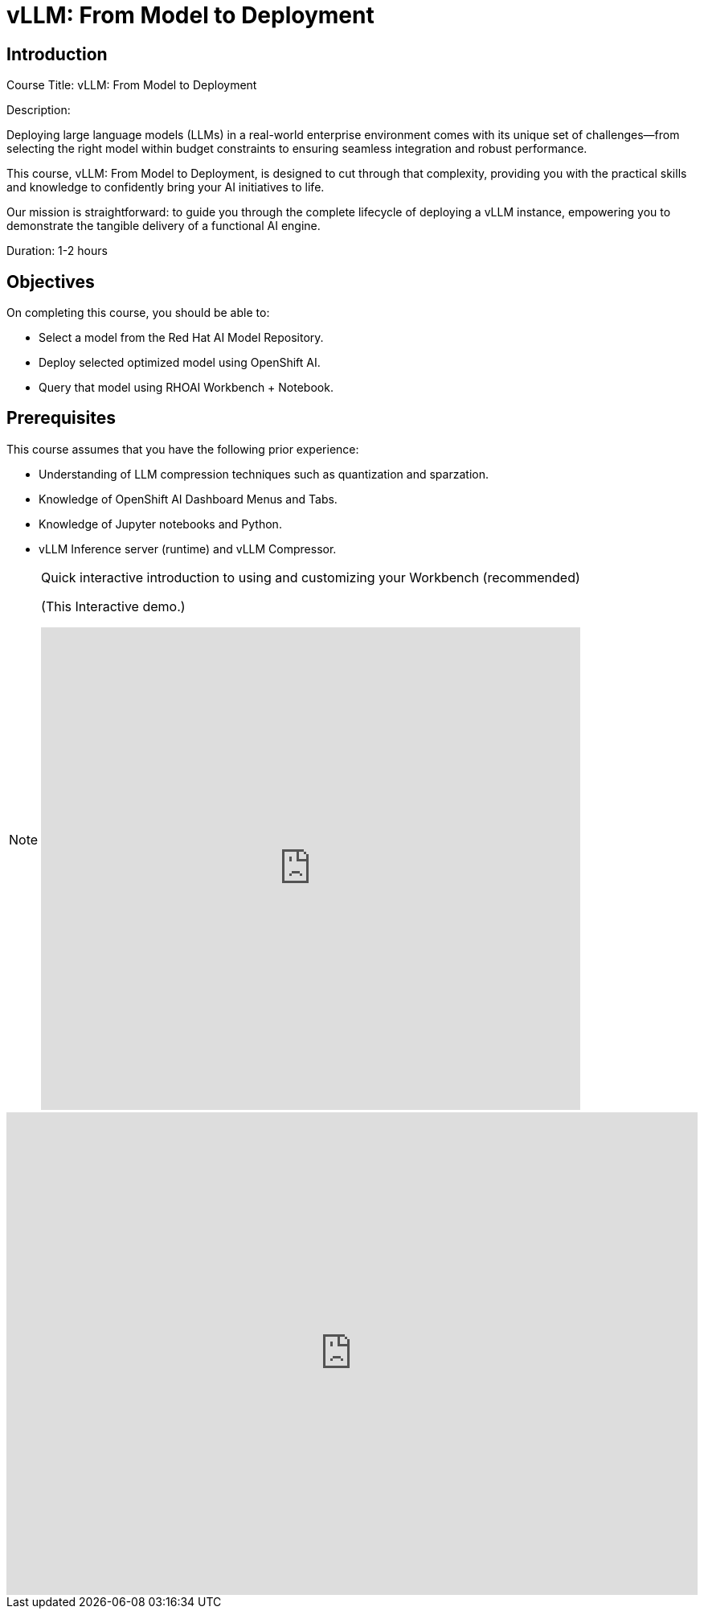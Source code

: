 = vLLM: From Model to Deployment
:navtitle: Home

== Introduction

Course Title: vLLM: From Model to Deployment

Description:

Deploying large language models (LLMs) in a real-world enterprise environment comes with its unique set of challenges—from selecting the right model within budget constraints to ensuring seamless integration and robust performance. 

This course, vLLM: From Model to Deployment, is designed to cut through that complexity, providing you with the practical skills and knowledge to confidently bring your AI initiatives to life.

Our mission is straightforward: to guide you through the complete lifecycle of deploying a vLLM instance, empowering you to demonstrate the tangible delivery of a functional AI engine.

Duration: 1-2 hours

== Objectives

On completing this course, you should be able to:

* Select a model from the Red Hat AI Model Repository.
* Deploy selected optimized model using OpenShift AI.
* Query that model using RHOAI Workbench + Notebook.

== Prerequisites

This course assumes that you have the following prior experience:

* Understanding of LLM compression techniques such as quantization and sparzation.
* Knowledge of OpenShift AI Dashboard Menus and Tabs.
* Knowledge of Jupyter notebooks and Python.
* vLLM Inference server (runtime) and vLLM Compressor.

[NOTE]
====
.Quick interactive introduction to using and customizing your Workbench (recommended)

(This Interactive demo.)
++++
<iframe 
  src="https://demo.arcade.software/0ttb9MxpcNxWhaF1e49W?embed&embed_mobile=inline&embed_desktop=inline&show_copy_link=true"
  width="100%" 
  height="600px" 
  frameborder="0" 
  allowfullscreen
  webkitallowfullscreen
  mozallowfullscreen
  allow="clipboard-write"
  muted>
</iframe>
++++
====


++++
<iframe 
  src="https://demo.arcade.software/0ttb9MxpcNxWhaF1e49W?embed&embed_mobile=inline&embed_desktop=inline&show_copy_link=true"
  width="100%" 
  height="600px" 
  frameborder="0" 
  allowfullscreen
  webkitallowfullscreen
  mozallowfullscreen
  allow="clipboard-write"
  muted>
</iframe>
++++

